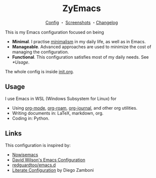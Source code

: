 #+html: <div align="center">
* ZyEmacs
[[file:init.org][Config]] ・ [[file:SCREENSHOTS.org][Screenshots]] ・[[file:CHANGELOG.org][Changelog]]
#+html: </div>

This is my Emacs configuration focused on being

- *Minimal*. I practise [[https://en.wikipedia.org/wiki/Minimalism][minimalism]] in my daily life, as well as in Emacs.
- *Manageable*. Advanced approaches are used to minimize the cost of managing the configuration.
- *Functional*. This configuration satisfies most of my daily needs. See [[*Usage]].

The whole config is inside [[./init.org][init.org]].

** Usage

I use Emacs in WSL (Windows Subsystem for Linux) for

- Using [[https://orgmode.org/][org-mode]], [[https://www.orgroam.com/][org-roam]], [[https://github.com/bastibe/org-journal][org-journal]], and other org utilities.
- Writing documents in: LaTeX, markdown, org.
- Coding in: Python.

** Links

This configuration is inspired by:

- [[https://github.com/nowislewis/nowisemacs][Nowisemacs]]
- [[https://config.daviwil.com/emacs][David Wilson's Emacs Configuration]]
- [[https://github.com/redguardtoo/emacs.d][redguardtoo/emacs.d]]
- [[https://leanpub.com/lit-config/read][Literate Configuration]] by Diego Zamboni
